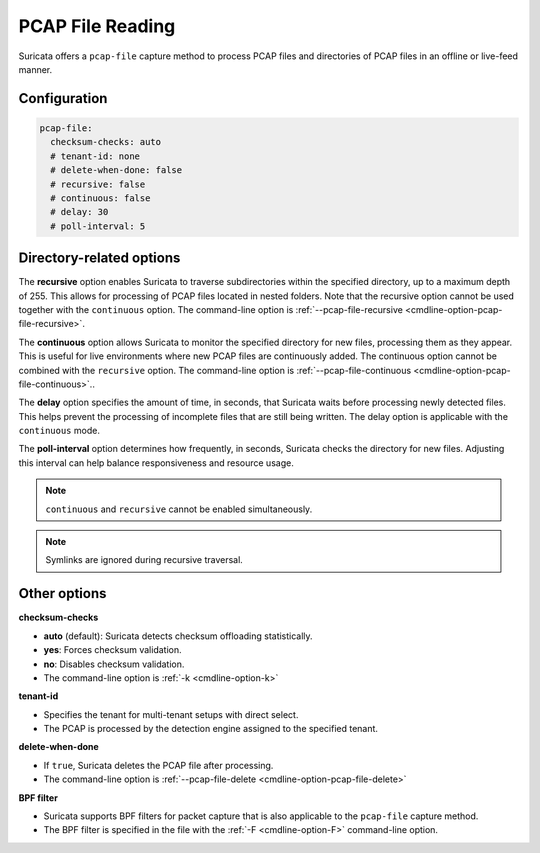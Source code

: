 .. _pcap_file:

PCAP File Reading
=================

Suricata offers a ``pcap-file`` capture method to process PCAP files and 
directories of PCAP files in an offline or live-feed manner.

Configuration
-------------

.. code-block:: yaml

  pcap-file:
    checksum-checks: auto
    # tenant-id: none
    # delete-when-done: false
    # recursive: false
    # continuous: false
    # delay: 30
    # poll-interval: 5

Directory-related options
-------------------------

The **recursive** option enables Suricata to traverse subdirectories within 
the specified directory, up to a maximum depth of 255. This allows for 
processing of PCAP files located in nested folders. Note that the recursive 
option cannot be used together with the ``continuous`` option. 
The command-line option is
:ref:`--pcap-file-recursive <cmdline-option-pcap-file-recursive>`.

The **continuous** option allows Suricata to monitor the specified directory
for new files, processing them as they appear.
This is useful for live environments where new PCAP files are continuously
added. The continuous option cannot be combined with the ``recursive`` option.
The command-line option is
:ref:`--pcap-file-continuous <cmdline-option-pcap-file-continuous>`..

The **delay** option specifies the amount of time, in seconds,
that Suricata waits before processing newly detected files.
This helps prevent the processing of incomplete files that are still
being written. The delay option is applicable with
the ``continuous`` mode.

The **poll-interval** option determines how frequently, in seconds,
Suricata checks the directory for new files. Adjusting this interval
can help balance responsiveness and resource usage.

.. note::

  ``continuous`` and ``recursive`` cannot be enabled simultaneously.

.. note::
  
  Symlinks are ignored during recursive traversal.


Other options
-------------

**checksum-checks**

- **auto** (default): Suricata detects checksum offloading statistically.
- **yes**: Forces checksum validation.
- **no**: Disables checksum validation.
- The command-line option is :ref:`-k <cmdline-option-k>`

**tenant-id**

- Specifies the tenant for multi-tenant setups with direct select.
- The PCAP is processed by the detection engine assigned to the specified
  tenant.

**delete-when-done**

- If ``true``, Suricata deletes the PCAP file after processing.
- The command-line option is
  :ref:`--pcap-file-delete <cmdline-option-pcap-file-delete>`

**BPF filter**

- Suricata supports BPF filters for packet capture that is also applicable
  to the ``pcap-file`` capture method.
- The BPF filter is specified in the file with the :ref:`-F <cmdline-option-F>`
  command-line option.
